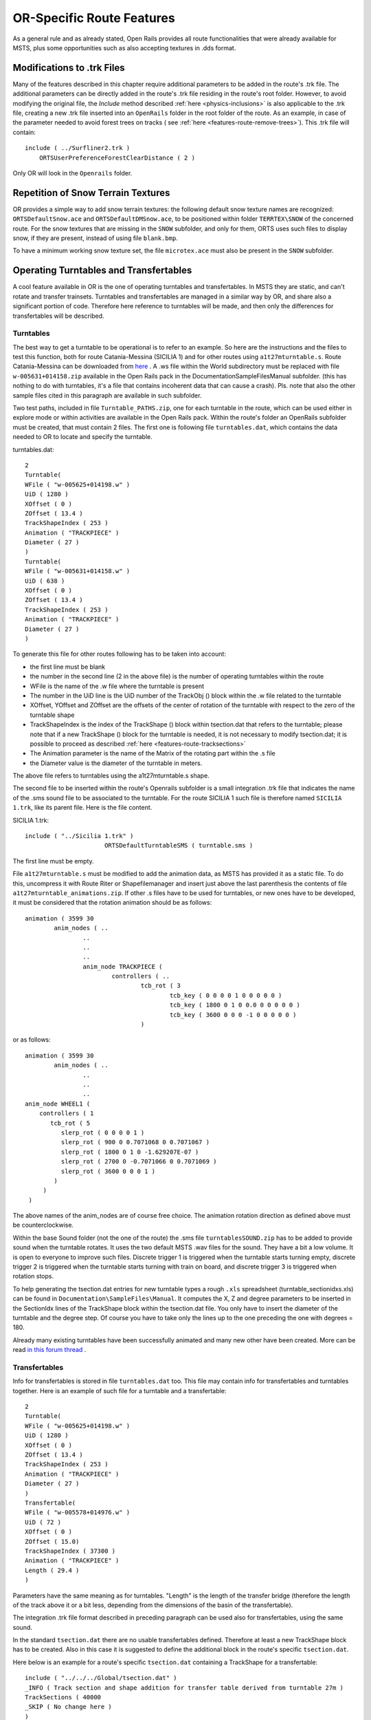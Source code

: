 .. _features-route:

**************************
OR-Specific Route Features
**************************

As a general rule and as already stated, Open Rails provides all route 
functionalities that were already available for MSTS, plus some opportunities 
such as also accepting textures in .dds format.

.. _features-route-modify-trk:

Modifications to .trk Files
===========================

Many of the features described in this chapter require additional parameters to be 
added in the route's .trk file. The additional parameters can be directly added in 
the route's .trk file residing in the route's root folder. However, to avoid 
modifying the original file, the *Include* method described 
:ref:`here <physics-inclusions>` is also applicable to the .trk file, creating a 
new .trk file inserted into an ``OpenRails`` folder in the root folder of the route.
As an example, in case of the parameter needed to avoid forest trees on tracks ( see 
:ref:`here <features-route-remove-trees>`). This .trk file will contain::

    include ( ../Surfliner2.trk )
        ORTSUserPreferenceForestClearDistance ( 2 )

Only OR will look in the ``Openrails`` folder.

Repetition of Snow Terrain Textures
===================================

OR provides a simple way to add snow terrain textures: the following default 
snow texture names are recognized: ``ORTSDefaultSnow.ace`` and 
``ORTSDefaultDMSnow.ace``, to be positioned within folder ``TERRTEX\SNOW`` of 
the concerned route. For the snow textures that are missing in the ``SNOW`` 
subfolder, and only for them, ORTS uses such files to display snow, if they 
are present, instead of using file ``blank.bmp``.

To have a minimum working snow texture set, the file ``microtex.ace`` must 
also be present in the ``SNOW`` subfolder.

Operating Turntables and Transfertables
=======================================

A cool feature available in OR is the one of operating turntables and transfertables. 
In MSTS they are static, and can't rotate and transfer trainsets.
Turntables and transfertables are managed in a similar way by OR, and share also a 
significant portion of code. Therefore here reference to turntables will be made, and 
then only the differences for transfertables will be described.

Turntables
----------

The best way to get a turntable to be operational is to refer to an example.
So here are the instructions and the files to test this function, both for route 
Catania-Messina (SICILIA 1) and for other routes using ``a1t27mturntable.s``.
Route Catania-Messina can be downloaded from 
`here <http://www.trainsimhobby.net/infusions/pro_download_panel/download.php?did=544>`_ . 
A .ws file within the World subdirectory must be replaced with file 
``w-005631+014158.zip``
available in the Open Rails pack in the Documentation\SampleFiles\Manual subfolder. 
(this has nothing to do with turntables, it's a file that contains incoherent data that 
can cause a crash).
Pls. note that also the other sample files cited in this paragraph are available in such subfolder. 

Two test paths, included in file ``Turntable_PATHS.zip``, one for each turntable in the route, which can be used either 
in explore mode or within activities are available in the Open Rails pack.
Within the route's folder an OpenRails subfolder must be created, that must contain 
2 files. The first one is following file ``turntables.dat``, which contains the data needed 
to OR to locate and specify the turntable.

turntables.dat::

  2
  Turntable(
  WFile ( "w-005625+014198.w" )
  UiD ( 1280 )
  XOffset ( 0 )
  ZOffset ( 13.4 )
  TrackShapeIndex ( 253 )
  Animation ( "TRACKPIECE" )
  Diameter ( 27 )
  )
  Turntable(
  WFile ( "w-005631+014158.w" )
  UiD ( 638 )
  XOffset ( 0 )
  ZOffset ( 13.4 )
  TrackShapeIndex ( 253 )
  Animation ( "TRACKPIECE" )
  Diameter ( 27 )
  )
 
To generate this file for other routes following has to be taken into account:

- the first line must be blank
- the number in the second line (2 in the above file) is the number of operating 
  turntables within the route
- WFile is the name of the .w file where the turntable is present
- The number in the UiD line is the UiD number of the TrackObj () block within the .w 
  file related to the turntable
- XOffset, YOffset and ZOffset are the offsets of the center of rotation of the 
  turntable with respect to the zero of the turntable shape 
- TrackShapeIndex is the index of the TrackShape () block within tsection.dat that
  refers to the turntable; please note that if a new TrackShape () block for the 
  turntable is needed, it is not necessary to modify tsection.dat; it is possible to 
  proceed as described :ref:`here <features-route-tracksections>`
- The Animation parameter is the name of the Matrix of the rotating part within the .s     file
- the Diameter value is the diameter of the turntable in meters.

The above file refers to turntables using the a1t27mturntable.s shape.

The second file to be inserted within the route's Openrails subfolder is a small 
integration .trk file that indicates the name of the .sms sound file to be associated to the turntable. For 
the route SICILIA 1 such file is therefore named ``SICILIA 1.trk``, like its parent file.
Here is the file content.

SICILIA 1.trk::


  include ( "../Sicilia 1.trk" )
			ORTSDefaultTurntableSMS ( turntable.sms )

The first line must be empty. 

File ``a1t27mturntable.s`` must be modified to add the animation data, as MSTS has provided 
it as a static file. To do this, uncompress it with Route Riter or Shapefilemanager and insert just above 
the last parenthesis the contents of file ``a1t27mturntable_animations.zip``.
If other .s files have to be used for turntables, or new ones have to be developed, it must be considered that 
the rotation animation should be as follows::

		animation ( 3599 30
			anim_nodes ( ..
				..
				..
				..
				anim_node TRACKPIECE (
					controllers ( ..
						tcb_rot ( 3
							tcb_key ( 0 0 0 0 1 0 0 0 0 0 )
							tcb_key ( 1800 0 1 0 0.0 0 0 0 0 0 )
							tcb_key ( 3600 0 0 0 -1 0 0 0 0 0 )
						)

or as follows::

		animation ( 3599 30
			anim_nodes ( ..
				..
				..
				..
                anim_node WHEEL1 (
                    controllers ( 1
                       tcb_rot ( 5
                          slerp_rot ( 0 0 0 0 1 )
                          slerp_rot ( 900 0 0.7071068 0 0.7071067 )
                          slerp_rot ( 1800 0 1 0 -1.629207E-07 )
                          slerp_rot ( 2700 0 -0.7071066 0 0.7071069 )
                          slerp_rot ( 3600 0 0 0 1 )
                        )
                     )
                 )

The above names of the anim_nodes are of course free choice.
The animation rotation direction as defined above must be counterclockwise.

Within the base Sound folder (not the one of the route) the .sms file 
``turntablesSOUND.zip`` has to be added to provide sound when the turntable rotates. It uses the two default 
MSTS .wav files for the sound. They have a bit a low volume. It is open to everyone to improve such files. 
Discrete trigger 1 is triggered when the turntable starts turning empty, discrete trigger 2 is triggered when 
the turntable starts turning with train on board, and discrete trigger 3 is triggered when rotation stops.

To help generating the tsection.dat entries for new turntable types a rough ``.xls`` 
spreadsheet (turntable_sectionidxs.xls) can be found in ``Documentation\SampleFiles\Manual``.
It computes the X, Z and degree parameters to be inserted in the SectionIdx lines of the 
TrackShape block within the tsection.dat file. You only have to insert the diameter of 
the turntable and the degree step. Of course you have to take only the lines up to the 
one preceding the one with degrees = 180.

Already many existing turntables have been successfully animated and many new other
have been created. More can be read 
`in this forum thread <http://www.elvastower.com/forums/index.php?/topic/28591-operational-turntable/>`_ .

Transfertables
--------------

Info for transfertables is stored in file ``turntables.dat`` too. This file may contain 
info for transfertables and turntables together. Here is an example of such file for 
a turntable and a transfertable::


  2
  Turntable(
  WFile ( "w-005625+014198.w" )
  UiD ( 1280 )
  XOffset ( 0 )
  ZOffset ( 13.4 )
  TrackShapeIndex ( 253 )
  Animation ( "TRACKPIECE" )
  Diameter ( 27 )
  )
  Transfertable(
  WFile ( "w-005578+014976.w" )
  UiD ( 72 )
  XOffset ( 0 )
  ZOffset ( 15.0)
  TrackShapeIndex ( 37300 )
  Animation ( "TRACKPIECE" )
  Length ( 29.4 )
  )

Parameters have the same meaning as for turntables. "Length" is the length of the 
transfer bridge (therefore the length of the track above it or a bit less, depending 
from the dimensions of the basin of the transfertable).

The integration .trk file format described in preceding paragraph can be used also for 
transfertables, using the same sound.

In the standard ``tsection.dat`` there are no usable transfertables defined. Therefore 
at least a new TrackShape block has to be created. Also in this case it is suggested 
to define the additional block in the route's specific ``tsection.dat``.

Here below is an example for a route's specific ``tsection.dat`` containing a 
TrackShape for a transfertable::


  include ( "../../../Global/tsection.dat" )
  _INFO ( Track section and shape addition for transfer table derived from turntable 27m )
  TrackSections ( 40000
  _SKIP ( No change here )
  )
  TrackShapes ( 40000
  _INFO(TrackShape for for 30 m transfer table derived from turntable 27m)
  TrackShape ( 37300
  FileName (  A1t30mTransfertable.s )
  NumPaths ( 9 )
  SectionIdx ( 1 0 -0.18 -1.1 0 339 )
  SectionIdx ( 1 4.985 -0.18 -1.1 0 339 )
  SectionIdx ( 1 9.97 -0.18 -1.1 0 339 )
  SectionIdx ( 1 14.955 -0.18 -1.1 0 339 )
  SectionIdx ( 1 19.94 -0.18 -1.1 0 339 )
  SectionIdx ( 1 24.925 -0.18 -1.1 0 339 )
  SectionIdx ( 1 29.91 -0.18 -1.1 0 339 )
  SectionIdx ( 1 34.895 -0.18 -1.1 0 339 )
  SectionIdx ( 1 39.88 -0.18 -1.1 0 339 )
  )
  )

The first line must be empty.  

The animation block for the above transfertable is as follows::

		animations ( 1
		animation ( 3600 30
			anim_nodes ( 2
				anim_node BASIN (
					controllers ( 0 )
				)
				anim_node TRACKPIECE (
					controllers ( 1
						linear_pos ( 2
  linear_key (	0	0	-1.92177	0	 )
  linear_key (	3600	39.88	-1.92177	0	 )
  						)					
					)
				)
			)
		)
	)

3600 is not a mandatory value, however to have a reasonable transfer speed a number of 
animation keys equal to 60 - 90 every meter should be selected. 

.. _features-route-turntable-operation:

Path laying and operation considerations
----------------------------------------

By building up a path that enters the turntable or transfertable, exits it from the 
opposite side and has a reversal point few meters after the end of the turntable or 
transfertable, it is possible to use the 
turntable or transfertable in activity mode. The player will drive the consist into 
the turntable or transfertable and 
stop it. At that point the reversal point will have effect and will logically lay the 
consist in the return subpath. The player will put the consist in manual mode, rotate 
the turntable (in case he is using a turntable) by 180 degrees and return to auto mode. 
At this point the consist will be 
again on the activity path.

If instead the player wants the consist to exit to other tracks, he must drive the 
consist in manual mode out of the turntable or transfertable. If he later wants to 
drive back the consist 
into the turntable or transfertable and rotate or translate the train so that it exits 
the turntable or transfertable on the track 
where it initially entered it, he can pass back the train to auto mode after 
rotation, provided the path is built as defined above.

By using the feature to change :ref:`player train <driving-trainlist>` it is possible 
also to move in and out any locomotive on any track of e.g. a roundhouse or use a 
shunter to shunt a wagon in and out of a trasfertable. 
 
.. _features-route-modify-wfiles:

.w File modifiers
=================

An ``Openrails`` subfolder can be created within the route's ``World`` folder.
Within this subfolder .w file chunks can be positioned. ORTS will first read the base 
.w files, and then will correct such files with the file chunks of the ``Openrails`` 
subfolder.
This can be used both to modify parameters or to add OR-specific parameters.
Here an example of a w. file chunk for USA1 .w file w-011008+014318.w::

  SIMISA@@@@@@@@@@JINX0w0t______

  Tr_Worldfile (
		CarSpawner (
			UiD ( 532 )
			ORTSListName ( "List2" )
		)
		CarSpawner (
			UiD ( 533 )
			ORTSListName ( "List3" )
		)
		Static (
			UiD ( 296 )
			FileName ( hut3.s )
	  )
  )

With the two CarSpawner block chunks OR interprets the CarSpawners with same UiD 
present in the base .w file as extended ones 
(see :ref:`here <features-route-extended-carspawners>`). With the Static block OR 
replaces the shape defined in the Static block with same UiD within the base .w file 
with the one defined in the file chunk.
WAny Pickup, Transfer, Forest, Signal, Speedpost, LevelCrossing, Hazard, CarSpawner, 
Static, Gantry may have parameters modified or added by the "modifying" .w file. 

.. caution:: If the route is edited with a route editor, UiDs could change and so the .w file chunks could be out of date and should be modified.

.. caution:: Entering wrong data in the .w file chunks may lead to program malfunctions.

.. _features-route-extended-carspawners:

Multiple car spawner lists
==========================

With this OR-specific feature it is possible to associate any car spawner to one of 
additional car lists, therefore allowing e.g. to have different vehicles appearing in 
a highway and in a small country road.

The additional car lists have to be defined within a file named carspawn.dat to be inserted in an ``Openrails`` subfolder within the Route's root folder.
Such file must have the structure as in following example::

  SIMISA@@@@@@@@@@JINX0v1t______

  3
  CarSpawnerList(
  ListName ( "List1" )
  2
  CarSpawnerItem( "car1.s" 4 )
  CarSpawnerItem( "postbus.s" 4 )
  )
  CarSpawnerList(
  ListName ( "List2" )
  3
  CarSpawnerItem( "policePHIL.S" 6 )
  CarSpawnerItem( "truck1.s" 13 )
  CarSpawnerItem( "postbus.s" 6 )
  )
  CarSpawnerList(
  ListName ( "List3" )
  2
  CarSpawnerItem( "US2Pickup.s" 6 )
  CarSpawnerItem( "postbus.s" 13 )
  )

The first ``3`` defines the number of the additional car spawner lists.
To associate a CarSpawner block to one of these lists, a line like this one::

			ORTSListName ( "List2" )

has to be inserted in the CarSpawn block, in any position after the UiD line.

If the CarSpawner block does not contain such additional line, it will be associated 
with the base carspawn.dat file present in the route's root directory.

.. caution:: If the route is edited with the MSTS route editor modifying the .w files referring to the additional car spawners, the above line will be deleted.

To avoid this problem, two other possibilities are available to insert the additional 
line. One is described :ref:`here <features-route-modify-wfiles>`.
The other one is to use the OR specific TSRE route editor, that natively manages this 
feature. Also in the latter case, however, if the route is later edited with the MSTS 
route editor, the above line will be deleted.

.. _features-route-tracksections:

Route specific TrackSections and TrackShapes
============================================
It quite often occurs that for special routes also special TrackSections and TrackShapes 
are needed. Being file tsection.dat unique for every installation, for such routes a 
so-called mini-route installation was needed.
The present feature overcomes this problem. The route still uses the common tsection.dat,but it can add to it route-specific TrackSections and TrackShapes, and can modify common ones. This occurs by putting in an ``OpenRails`` subfolder within the route's root 
folder a route-specific chunk of tsection.dat, which includes the TrackSections and 
TrackShapes to be added or modified. Here a fictitious example for route USA1 (first 
line must be blank)::


  include ( "../../../Global/tsection.dat" )
  _INFO ( Track sections and shapes specific for USA1   )
  _Skip (
  Further comments here
  )
  TrackSections ( 40000
  _Skip (
  Comment here
  )
  _SKIP ( Bernina )
    TrackSection ( 33080
	    SectionSize ( 0.9 1.5825815 )
    )
    TrackSection ( 19950
	    SectionSize ( 0.9 12 )
    )
  )
  TrackShapes ( 40000
  _Skip (
  Comment here
  )
  -INFO(Bernina Pass narrow gauge sections / wood tie texture)
  _INFO(by Massimo Calvi)
  _INFO(straight sections)
    TrackShape ( 30000
	    FileName ( track1_6m_wt.s )
	    NumPaths ( 1 )
	    SectionIdx ( 1 0 0 0 0 33080 )
    )
    TrackShape ( 19858
	    FileName ( track12m_wt.s )
	    NumPaths ( 1 )
	    SectionIdx ( 1 0 0 0 0 19950 )
    )
  )

In this fictitious example the first TrackSection and TrackShape is present also in the 
Global tsection.dat, so the effect is that the original TrackSection and TrackShape are 
modified; the second ones are not present, and so they are added to the lists.   

.. note::  To be able to use these modified items with the actual MSTS RE and AE 
  it is necessary that these modified items are present also in the original tsection.dat 
  file. However, when the work with the RE is terminated and route is distributed, 
  it is sufficient to distribute the above route's specific tsection.dat.

.. _features-route-overhead-wire-extensions:

Overhead wire extensions
===================================

.. _features-route-overhead-wire-double-wire:

Double wire
-----------

OR provides an :ref:`experimental function that enables the upper wire <options-double-overhead-wires>` for 
electrified routes. The optional parameter ``ortsdoublewireenabled`` in the ``.trk`` file of the route can
force the activation or deactivation of the option overriding the user setting in the options panel.

In this example the upper wire is enabled overriding the user setting::

  OrtsDoubleWireEnabled ( On )

while in this one the upper wire is forced to be disabled::

  OrtsDoubleWireEnabled ( Off )

Another parameter (``ortsdoublewireheight``) specifies the height of the upper wire relative to the contact wire;
if not specified the default is 1 meter.
In this example the upper wire is 130cm above the main wire (as in most Italian routes)::


  include ( "../tures.trk" )
    OrtsTriphaseEnabled ( Off )
    OrtsDoubleWireEnabled ( On )
    OrtsDoubleWireHeight ( 130cm )

Of course you can use any :ref:`distance unit of measure <appendices-units-of-measure>` supported by OR.

.. _features-route-overhead-wire-triphase:

Triphase lines
--------------

The modern electric locos are powered by DC or monophase AC, but some years ago there were triphase AC powered locos.
A triphase circuit needs three wires (one for each phase, no wire is needed for neutral); in rail systems two wires 
are overhead and the third is made by the rails.

OR can enable the second overhead wire with the parameter ``ortstriphaseenabled`` this way::

  OrtsTriphaseEnabled ( On )

If the parameter is missing or its value is ``Off`` the usual single wire is displayed.

Another parameter (``ortstriphasewidth``) specifies the space between the two wires with a default (if the parameter 
is not declared) of 1 meter.

.. _features-route-loading-screen:

Loading screen
==============

In the ``.trk`` file of the route the parameter ``loadingscreen`` can be used as in this example::

	LoadingScreen ( Load.ace )

If in the main directory of the route there is a file with the same name but with extension ``.dds`` 
and the :ref:`DDS texture support<options-dds-textures>` is enabled
the latter is displayed instead of that with ``.ace`` extension.
If the parameter is omitted then the file ``load.ace`` is loaded (as in MSTS) or ``load.dds`` 
(if present and, again, the dds support is enabled).

The loading screen image can have any resolution and aspect ratio; it will be displayed letter-boxed
on the screen keeping the aspect ratio.

Another optional parameter ``ortsloadingscreenwide``, can specify the image to show when the user
loads the route on a wide (16:9) screen. This parameter is ignored when a traditional 4:3 display is used.


MSTS-Compatible semaphore indexing
==================================

When a signal shape has a semaphore (moving part), and its animation definition within the 
.s file has only two lines (e.g ``slerp_rot`` lines), MSTS interprets the ``SemaphorePos()`` lines within ``sigcfg.dat`` accordingly to following rule::

- SemaphorePos (2) is executed as SemaphorePos (1)
- SemaphorePos (1) is executed as SemaphorePos (0)
- SemaphorePos (0) is executed as SemaphorePos (0).

Open Rails follows this rule, in case one of the SemaphorePos lines has 2 as parameter. 
It does not follow this rule in case only 1 and 0 as parameters are present, because in 
such a case following the above rule they would be both executed as SemaphorePos (0) and 
therefore the semaphore would be static.

It is however strongly recommended to always have three animation lines within the .s file, 
where usually the third line repeats the parameters of the first line (except for the 
animation step).

.. _features-route-open-doors-ai:

Automatic door open/close on AI trains 
======================================

The feature is explained :ref:`here<options-open-doors-ai>`.

To override the selection made in the 
:ref:`Experimental Options Window<options-experimental>`, a command line must be inserted 
in a small integration .trk file, that must be located in an Openrails subfolder within 
the route's folder, and must have the same name as the base folder. Here below an example
of such file::

  
  include ( "../Platformtest.trk" )
  			ORTSOpenDoorsInAITrains ( 1 )

The first line must be empty.

``ORTSOpenDoorsInAITrains ( 1 )`` forces door open/close for this route even if the 
option within the Experimental Options Window is not checked.

``ORTSOpenDoorsInAITrains ( 0 )`` disables door open/close for this route even if the 
option within the Experimental Options Window is checked.

.. _features-route-remove-trees:

Removing forest trees from tracks and roads
===========================================

OR and MSTS determine differently the position of trees in forests. 
This may result in trees appearing on tracks or roads.
To avoid trees on tracks following OR-specific parameter can be added to the .trk
file of the route::

  ORTSUserPreferenceForestClearDistance ( 2 )

where the parameter represents a minimum distance in metres from the track
for placement of forests.
Alternatively, the original .trk file can be left unmodified, and a new .trk file 
inserted into an ``OpenRails`` folder in the root folder of the route. This is 
explained :ref:`here <features-route-modify-trk>`. 

To avoid also forest trees on routes following line::

  ORTSUserPreferenceRemoveForestTreesFromRoads ( 1 )

must be added below line::

  ORTSUserPreferenceForestClearDistance ( 2 )

either in the route's root .trk file or in the "Include" .trk file.

It is not possible to remove trees only from roads and not from tracks.       





  







